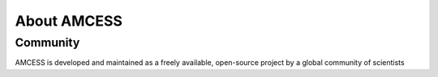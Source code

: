 ============
About AMCESS
============

Community
=========


AMCESS is developed and maintained as a freely available, open-source project
by a global community of scientists